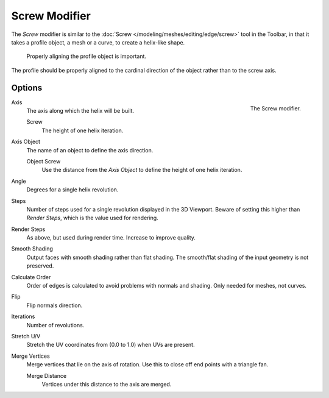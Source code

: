 .. _bpy.types.ScrewModifier:

**************
Screw Modifier
**************

The *Screw* modifier is similar to the :doc:`Screw </modeling/meshes/editing/edge/screw>` tool
in the Toolbar, in that it takes a profile object, a mesh or a curve, to create a helix-like shape.

.. figure:: /images/modeling_modifiers_generate_screw_align.png
   :width: 540px

   Properly aligning the profile object is important.

The profile should be properly aligned to the cardinal direction of the object rather than to the screw axis.


Options
=======

.. figure:: /images/modeling_modifiers_generate_screw_panel.png
   :align: right

   The Screw modifier.

Axis
   The axis along which the helix will be built.

   Screw
      The height of one helix iteration.

Axis Object
   The name of an object to define the axis direction.

   Object Screw
      Use the distance from the *Axis Object* to define the height of one helix iteration.

Angle
   Degrees for a single helix revolution.
Steps
   Number of steps used for a single revolution displayed in the 3D Viewport. Beware of setting this higher than
   *Render Steps*, which is the value used for rendering.
Render Steps
   As above, but used during render time. Increase to improve quality.
Smooth Shading
   Output faces with smooth shading rather than flat shading.
   The smooth/flat shading of the input geometry is not preserved.
Calculate Order
   Order of edges is calculated to avoid problems with normals and shading. Only needed for meshes, not curves.
Flip
   Flip normals direction.
Iterations
   Number of revolutions.
Stretch U/V
   Stretch the UV coordinates from (0.0 to 1.0) when UVs are present.
Merge Vertices
   Merge vertices that lie on the axis of rotation.
   Use this to close off end points with a triangle fan.

   Merge Distance
      Vertices under this distance to the axis are merged.
